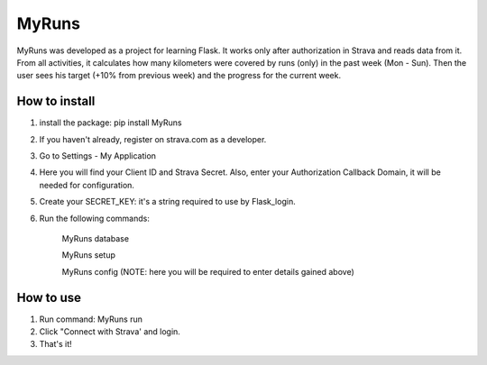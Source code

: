 ======
MyRuns
======

MyRuns was developed as a project for learning Flask. It works only after authorization in Strava and reads data from it.
From all activities, it calculates how many kilometers were covered by runs (only) in the past week (Mon - Sun).
Then the user sees his target (+10% from previous week) and the progress for the current week.

How to install
""""""""""""""
1. install the package: pip install MyRuns
2. If you haven't already, register on strava.com as a developer.
3. Go to Settings - My Application
4. Here you will find your Client ID and Strava Secret. Also, enter your Authorization Callback Domain, it will be needed for configuration.
5. Create your SECRET_KEY: it's a string required to use by Flask_login.
6. Run the following commands:

    MyRuns database

    MyRuns setup

    MyRuns config (NOTE: here you will be required to enter details gained above)

How to use
""""""""""
1. Run command: MyRuns run
2. Click "Connect with Strava' and login.
3. That's it!
